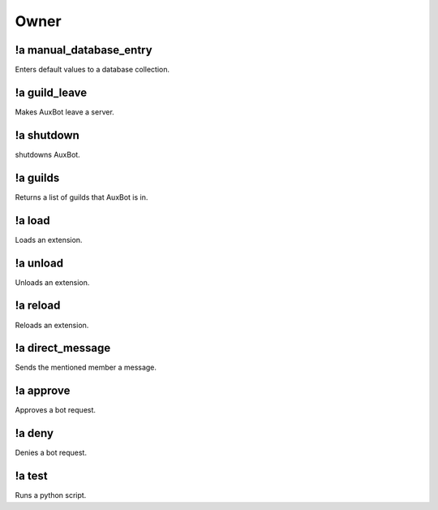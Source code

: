 *****
Owner
*****

!a manual_database_entry
^^^^^^^^^^^^^^^^^^^^^^^^
Enters default values to a database collection.

.. code-block:: none
	:linenos:

	Aliases:
	- mde

	Usage:
	!a manual_database_entry <GUILD NAME>

	User Permissions:
	- owner of auxbot

	Channel Permissions:
	none

!a guild_leave
^^^^^^^^^^^^^^
Makes AuxBot leave a server.

.. code-block:: none
	:linenos:

	Aliases:
	- gl

	Usage:
	!a guild_leave <GUILD NAME>

	User Permissions:
	- owner of auxbot

	Channel Permissions:
	none

!a shutdown
^^^^^^^^^^^
shutdowns AuxBot.

.. code-block:: none
	:linenos:

	Aliases:
	none

	Usage:
	!a shutdown

	User Permissions:
	- owner of auxbot

	Channel Permissions:
	none

!a guilds
^^^^^^^^^
Returns a list of guilds that AuxBot is in.

.. code-block:: none
	:linenos:

	Aliases:
	none

	Usage:
	!a guilds

	User Permissions:
	- owner of auxbot

	Channel Permissions:
	none

!a load
^^^^^^^
Loads an extension.

.. code-block:: none
	:linenos:

	Aliases:
	none

	Usage:
	!a load <FOLDER> <EXTENSION>

	User Permissions:
	- owner of auxbot

	Channel Permissions:
	none

!a unload
^^^^^^^^^^^^^^^^^^^^^^^^
Unloads an extension.

.. code-block:: none
	:linenos:

	Aliases:
	none

	Usage:
	!a unload <FOLDER> <EXTENSION>

	User Permissions:
	- owner of auxbot

	Channel Permissions:
	none

!a reload
^^^^^^^^^
Reloads an extension.

.. code-block:: none
	:linenos:

	Aliases:
	none

	Usage:
	!a reload <FOLDER> <EXTENSION>

	User Permissions:
	- owner of auxbot

	Channel Permissions:
	none

!a direct_message
^^^^^^^^^^^^^^^^^
Sends the mentioned member a message.

.. code-block:: none
	:linenos:

	Aliases:
	dmm

	Usage:
	!a direct_message <MEMBER ID> <MESSAGE>

	User Permissions:
	- owner of auxbot

	Channel Permissions:
	none

!a approve
^^^^^^^^^^
Approves a bot request.

.. code-block:: none
	:linenos:

	Aliases:
	none

	Usage:
	!a approve <BOT ID>

	User Permissions:
	- owner of auxbot

	Channel Permissions:
	none

!a deny
^^^^^^^
Denies a bot request.

.. code-block:: none
	:linenos:

	Aliases:
	none

	Usage:
	!a deny <BOT ID> [REASON]

	User Permissions:
	- owner of auxbot

	Channel Permissions:
	none

!a test
^^^^^^^
Runs a python script.

.. code-block:: none
	:linenos:

	Aliases:
	none

	Usage:
	!a test

	User Permissions:
	- owner of auxbot

	Channel Permissions:
	none